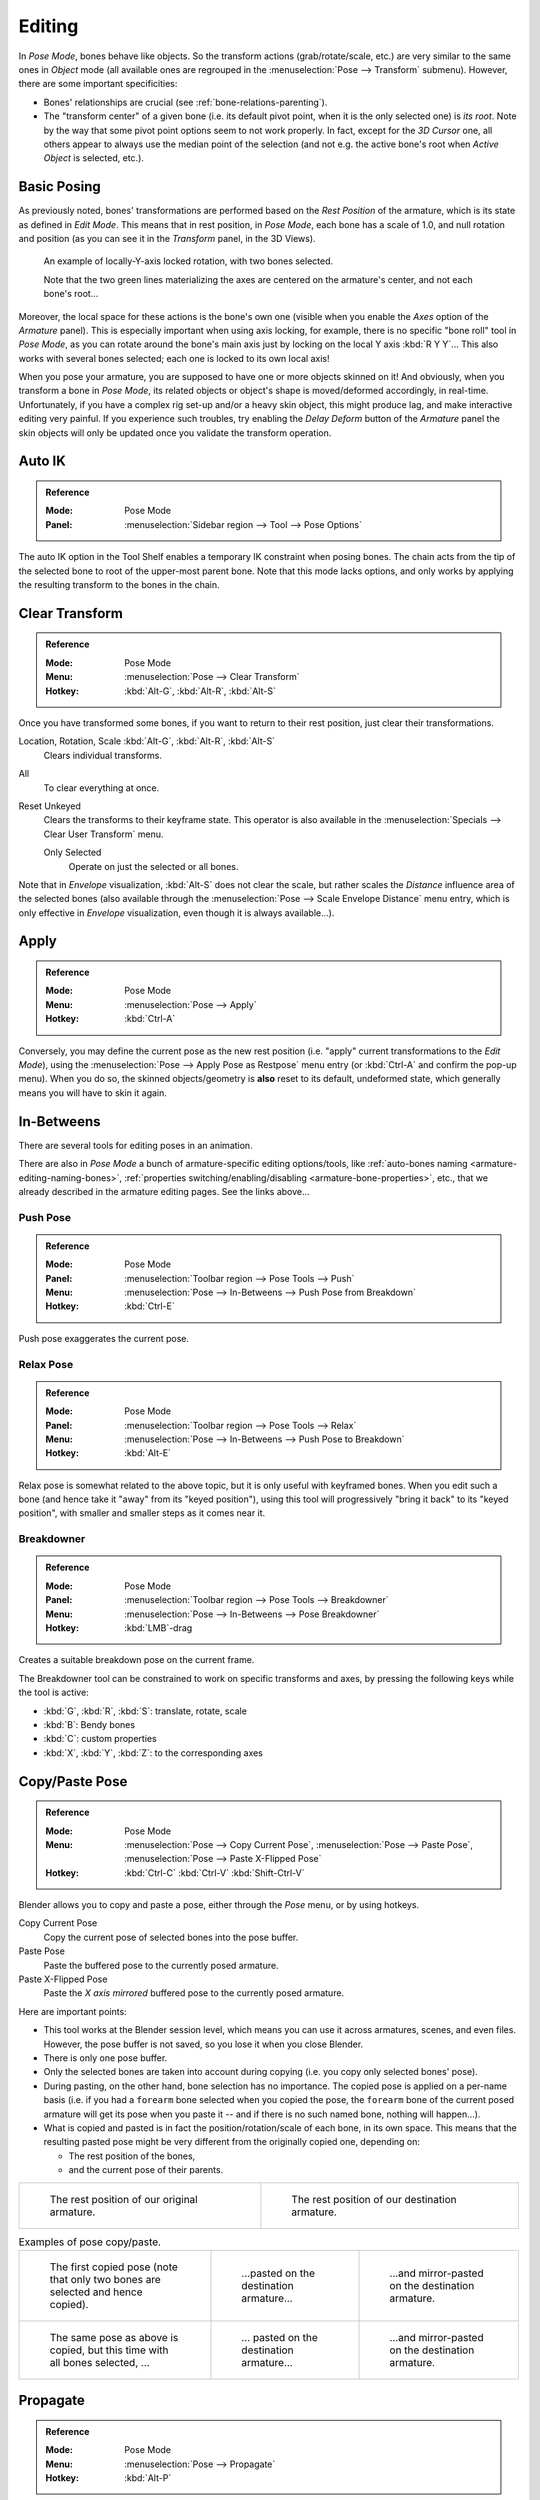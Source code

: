 .. |copy-paste| image:: /images/rigging_armatures_posing_editing_copy-paste.png

*******
Editing
*******

.. TODO2.8 .. figure:: /images/rigging_armatures_posing_editing_tools.png
.. TODO2.8    :align: right

.. TODO2.8    Pose Tools.

In *Pose Mode*, bones behave like objects. So the transform actions
(grab/rotate/scale, etc.) are very similar to the same ones in *Object* mode
(all available ones are regrouped in the :menuselection:`Pose --> Transform` submenu). However,
there are some important specificities:

- Bones' relationships are crucial (see :ref:`bone-relations-parenting`).
- The "transform center" of a given bone
  (i.e. its default pivot point, when it is the only selected one) is *its root*.
  Note by the way that some pivot point options seem to not work properly. In fact,
  except for the *3D Cursor* one, all others appear to always use the median point of the selection
  (and not e.g. the active bone's root when *Active Object* is selected, etc.).


Basic Posing
============

As previously noted,
bones' transformations are performed based on the *Rest Position* of the armature,
which is its state as defined in *Edit Mode*. This means that in rest position,
in *Pose Mode*, each bone has a scale of 1.0, and null rotation and position
(as you can see it in the *Transform* panel, in the 3D Views).

.. TODO2.8 Update image.

.. figure:: /images/rigging_armatures_posing_editing_local-rotation.png

   An example of locally-Y-axis locked rotation, with two bones selected.

   Note that the two green lines materializing the axes are centered on the armature's center,
   and not each bone's root...

Moreover, the local space for these actions is the bone's own one
(visible when you enable the *Axes* option of the *Armature* panel).
This is especially important when using axis locking, for example,
there is no specific "bone roll" tool in *Pose Mode*,
as you can rotate around the bone's main axis just by locking on the local Y axis
:kbd:`R Y Y`... This also works with several bones selected;
each one is locked to its own local axis!

When you pose your armature,
you are supposed to have one or more objects skinned on it! And obviously,
when you transform a bone in *Pose Mode*,
its related objects or object's shape is moved/deformed accordingly, in real-time.
Unfortunately, if you have a complex rig set-up and/or a heavy skin object,
this might produce lag, and make interactive editing very painful.
If you experience such troubles, try enabling the *Delay Deform* button of
the *Armature* panel the skin objects will only be updated once you validate
the transform operation.


Auto IK
=======

.. admonition:: Reference
   :class: refbox

   :Mode:      Pose Mode
   :Panel:     :menuselection:`Sidebar region --> Tool --> Pose Options`

The auto IK option in the Tool Shelf enables a temporary IK constraint when posing bones.
The chain acts from the tip of the selected bone to root of the upper-most parent bone.
Note that this mode lacks options,
and only works by applying the resulting transform to the bones in the chain.


Clear Transform
===============

.. admonition:: Reference
   :class: refbox

   :Mode:      Pose Mode
   :Menu:      :menuselection:`Pose --> Clear Transform`
   :Hotkey:    :kbd:`Alt-G`, :kbd:`Alt-R`, :kbd:`Alt-S`

Once you have transformed some bones, if you want to return to their rest position,
just clear their transformations.

Location, Rotation, Scale :kbd:`Alt-G`, :kbd:`Alt-R`, :kbd:`Alt-S`
   Clears individual transforms.
All
   To clear everything at once.
Reset Unkeyed
   Clears the transforms to their keyframe state.
   This operator is also available in the :menuselection:`Specials --> Clear User Transform` menu.

   Only Selected
      Operate on just the selected or all bones.

Note that in *Envelope* visualization, :kbd:`Alt-S` does not clear the scale,
but rather scales the *Distance* influence area of the selected bones
(also available through the :menuselection:`Pose --> Scale Envelope Distance` menu entry,
which is only effective in *Envelope* visualization, even though it is always available...).


Apply
=====

.. admonition:: Reference
   :class: refbox

   :Mode:      Pose Mode
   :Menu:      :menuselection:`Pose --> Apply`
   :Hotkey:    :kbd:`Ctrl-A`

Conversely, you may define the current pose as the new rest position
(i.e. "apply" current transformations to the *Edit Mode*),
using the :menuselection:`Pose --> Apply Pose as Restpose` menu entry
(or :kbd:`Ctrl-A` and confirm the pop-up menu). When you do so,
the skinned objects/geometry is **also** reset to its default, undeformed state,
which generally means you will have to skin it again.


In-Betweens
===========

There are several tools for editing poses in an animation.

There are also in *Pose Mode* a bunch of armature-specific editing options/tools,
like :ref:`auto-bones naming <armature-editing-naming-bones>`,
:ref:`properties switching/enabling/disabling <armature-bone-properties>`, etc.,
that we already described in the armature editing pages. See the links above...


Push Pose
---------

.. admonition:: Reference
   :class: refbox

   :Mode:      Pose Mode
   :Panel:     :menuselection:`Toolbar region --> Pose Tools --> Push`
   :Menu:      :menuselection:`Pose --> In-Betweens --> Push Pose from Breakdown`
   :Hotkey:    :kbd:`Ctrl-E`

Push pose exaggerates the current pose.


Relax Pose
----------

.. admonition:: Reference
   :class: refbox

   :Mode:      Pose Mode
   :Panel:     :menuselection:`Toolbar region --> Pose Tools --> Relax`
   :Menu:      :menuselection:`Pose --> In-Betweens --> Push Pose to Breakdown`
   :Hotkey:    :kbd:`Alt-E`

Relax pose is somewhat related to the above topic, but it is only useful with keyframed bones.
When you edit such a bone (and hence take it "away" from its "keyed position"),
using this tool will progressively "bring it back" to its "keyed position",
with smaller and smaller steps as it comes near it.


Breakdowner
-----------

.. admonition:: Reference
   :class: refbox

   :Mode:      Pose Mode
   :Panel:     :menuselection:`Toolbar region --> Pose Tools --> Breakdowner`
   :Menu:      :menuselection:`Pose --> In-Betweens --> Pose Breakdowner`
   :Hotkey:    :kbd:`LMB`\ -drag

Creates a suitable breakdown pose on the current frame.

The Breakdowner tool can be constrained to work on specific transforms and axes,
by pressing the following keys while the tool is active:

- :kbd:`G`, :kbd:`R`, :kbd:`S`: translate, rotate, scale
- :kbd:`B`: Bendy bones
- :kbd:`C`: custom properties
- :kbd:`X`, :kbd:`Y`, :kbd:`Z`: to the corresponding axes


Copy/Paste Pose
===============

.. admonition:: Reference
   :class: refbox

   :Mode:      Pose Mode
   :Menu:      :menuselection:`Pose --> Copy Current Pose`,
               :menuselection:`Pose --> Paste Pose`,
               :menuselection:`Pose --> Paste X-Flipped Pose`
   :Hotkey:    :kbd:`Ctrl-C`
               :kbd:`Ctrl-V`
               :kbd:`Shift-Ctrl-V`

Blender allows you to copy and paste a pose, either through the *Pose* menu, or
by using hotkeys.

Copy Current Pose
   Copy the current pose of selected bones into the pose buffer.
Paste Pose
   Paste the buffered pose to the currently posed armature.
Paste X-Flipped Pose
   Paste the *X axis mirrored* buffered pose to the currently posed armature.

Here are important points:

- This tool works at the Blender session level, which means you can use it across armatures, scenes, and even files.
  However, the pose buffer is not saved, so you lose it when you close Blender.
- There is only one pose buffer.
- Only the selected bones are taken into account during copying (i.e. you copy only selected bones' pose).
- During pasting, on the other hand, bone selection has no importance.
  The copied pose is applied on a per-name basis
  (i.e. if you had a ``forearm`` bone selected when you copied the pose,
  the ``forearm`` bone of the current posed armature will get its pose when you paste it --
  and if there is no such named bone, nothing will happen...).
- What is copied and pasted is in fact the position/rotation/scale of each bone, in its own space.
  This means that the resulting pasted pose might be very different from the originally copied one, depending on:

  - The rest position of the bones,
  - and the current pose of their parents.

.. list-table::

   * - .. figure:: /images/rigging_armatures_posing_editing_copy-paste-pose-examples-1.png

          The rest position of our original armature.

     - .. figure:: /images/rigging_armatures_posing_editing_copy-paste-pose-examples-2.png

          The rest position of our destination armature.

.. list-table:: Examples of pose copy/paste.

   * - .. figure:: /images/rigging_armatures_posing_editing_copy-paste-pose-examples-3.png

          The first copied pose (note that only two bones are selected and hence copied).

     - .. figure:: /images/rigging_armatures_posing_editing_copy-paste-pose-examples-4.png

          ...pasted on the destination armature...

     - .. figure:: /images/rigging_armatures_posing_editing_copy-paste-pose-examples-5.png

          ...and mirror-pasted on the destination armature.

   * - .. figure:: /images/rigging_armatures_posing_editing_copy-paste-pose-examples-6.png

          The same pose as above is copied, but this time with all bones selected, ...

     - .. figure:: /images/rigging_armatures_posing_editing_copy-paste-pose-examples-7.png

          ... pasted on the destination armature...

     - .. figure:: /images/rigging_armatures_posing_editing_copy-paste-pose-examples-8.png

          ...and mirror-pasted on the destination armature.


Propagate
=========

.. admonition:: Reference
   :class: refbox

   :Mode:      Pose Mode
   :Menu:      :menuselection:`Pose --> Propagate`
   :Hotkey:    :kbd:`Alt-P`

The Propagate tool copies the pose of the selected bones on the current frame over
to the keyframes delimited by the *Termination Mode*.
It automates the process of copying and pasting.


Options
-------

Termination Mode
   Modes which determine how it decides when to stop overwriting keyframes.

   While Held
      The most complicated of the modes available, as it tries to guess when to stop propagating by
      examining the pauses in the animation curves per control
      (i.e. all F-Curves for a bone, instead of per F-Curve).
   To Next Keyframe
      Simply copies the pose to the first keyframe after (but not including any keyframe on) the current frame.
   To Last Keyframe
      Will simply replace the last keyframe. (i.e. making action cyclic).
   Before Frame
      To all keyframes between current frame and the *End frame* option.
      This option is best suited for use from scripts due to the difficulties in setting this frame value,
      though it is possible to set this manually via the Operator panel if necessary.
   Before Last Keyframe
      To all keyframes from current frame until no more are found.
   On Selected Keyframes
      Will apply the pose of the selected bones to all selected keyframes.
   On Selected Markers
      To all keyframes occurring on frames with Scene Markers after the current frame.
End Frame
   Defines the upper-bound for the frame range within which keyframes
   will be affected (with the lower bound being the current frame).


Show/Hide
=========

.. admonition:: Reference
   :class: refbox

   :Mode:      All Modes
   :Panel:     :menuselection:`Properties editor --> Bone --> Viewport Display`
   :Menu:      :menuselection:`... --> Show/Hide`

You do not have to use bone layers to show/hide some bones. As with objects,
vertices or control points, you can use :kbd:`H`:

- :kbd:`H` will hide the selected bone(s).
- :kbd:`Shift-H` will hide all bones *but the selected one(s)*.
- :kbd:`Alt-H` will show all hidden bones.

You can also use the *Hide* checkbox of the :menuselection:`Bone tab --> Viewport Display panel`.

Note that hidden bones are specific to a mode,
i.e. you can hide some bones in *Edit Mode*,
they will still be visible in *Pose Mode*, and vice versa.
Hidden bones in *Pose Mode* are also invisible in *Object Mode*.
And in *Edit Mode*, the bone to hide must be fully selected,
not just his root or tip.
